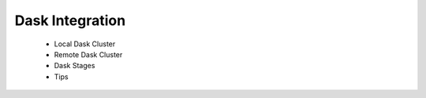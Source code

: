 Dask Integration
================

 * Local Dask Cluster
 * Remote Dask Cluster
 * Dask Stages
 * Tips